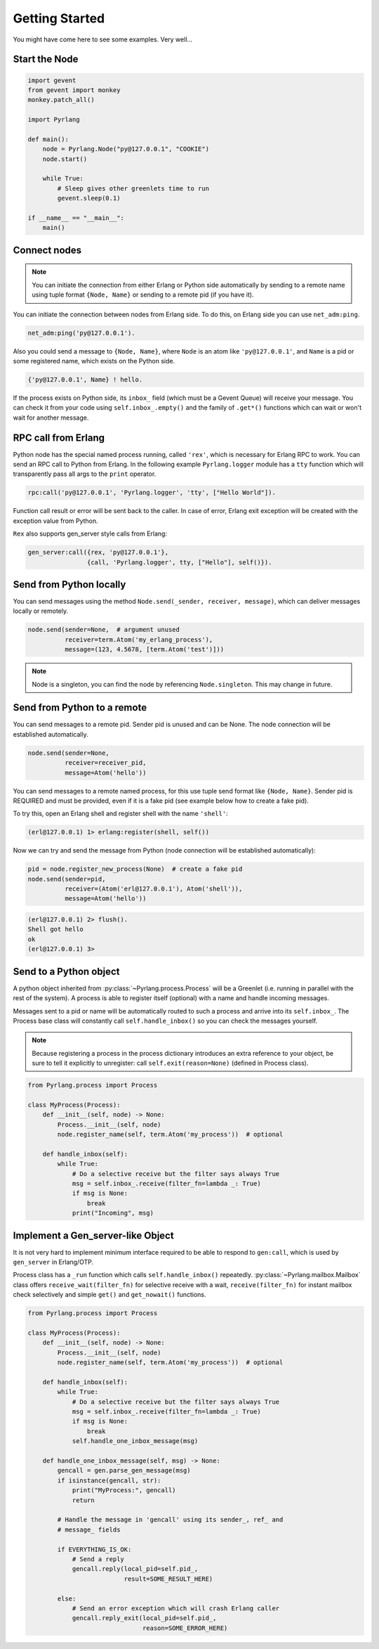 Getting Started
===============

You might have come here to see some examples. Very well...

Start the Node
--------------

.. code-block:: python

    import gevent
    from gevent import monkey
    monkey.patch_all()

    import Pyrlang

    def main():
        node = Pyrlang.Node("py@127.0.0.1", "COOKIE")
        node.start()

        while True:
            # Sleep gives other greenlets time to run
            gevent.sleep(0.1)

    if __name__ == "__main__":
        main()


Connect nodes
-------------

.. note:: You can initiate the connection from either Erlang or Python side
    automatically by sending to a remote name using tuple format
    ``{Node, Name}`` or sending to a remote pid (if you have it).

You can initiate the connection between nodes from Erlang side. To do this,
on Erlang side you can use ``net_adm:ping``.

.. code-block:: erlang

    net_adm:ping('py@127.0.0.1').

Also you could send a message to ``{Node, Name}``, where ``Node`` is an
atom like ``'py@127.0.0.1'``, and ``Name`` is a pid or some registered name,
which exists on the Python side.

.. code-block:: erlang

    {'py@127.0.0.1', Name} ! hello.

If the process exists on Python side, its ``inbox_`` field (which must be a
Gevent Queue) will receive your message. You can check it from your code
using ``self.inbox_.empty()`` and the family of ``.get*()`` functions
which can wait or won't wait for another message.


RPC call from Erlang
--------------------

Python node has the special named process running, called ``'rex'``, which is
necessary for Erlang RPC to work. You can send an RPC call to Python from
Erlang. In the following example ``Pyrlang.logger`` module has a ``tty``
function which will transparently pass all args to the ``print`` operator.

.. code-block:: erlang

    rpc:call('py@127.0.0.1', 'Pyrlang.logger', 'tty', ["Hello World"]).

Function call result or error will be sent back to the caller.
In case of error, Erlang exit exception will be created with the exception
value from Python.

``Rex`` also supports gen_server style calls from Erlang:

.. code-block:: erlang

    gen_server:call({rex, 'py@127.0.0.1'},
                    {call, 'Pyrlang.logger', tty, ["Hello"], self()}).


Send from Python locally
------------------------

You can send messages using the method
``Node.send(_sender, receiver, message)``, which can deliver messages
locally or remotely.

.. code-block:: python

    node.send(sender=None,  # argument unused
              receiver=term.Atom('my_erlang_process'),
              message=(123, 4.5678, [term.Atom('test')]))

.. note:: Node is a singleton, you can find the node by referencing
    ``Node.singleton``. This may change in future.

Send from Python to a remote
----------------------------

You can send messages to a remote pid. Sender pid is unused and can be None.
The node connection will be established automatically.

.. code-block:: python

    node.send(sender=None,
              receiver=receiver_pid,
              message=Atom('hello'))

You can send messages to a remote named process, for this use tuple send format
like ``{Node, Name}``. Sender pid is REQUIRED and must be provided,
even if it is a fake pid (see example below how to create a fake pid).

To try this, open an Erlang shell and register shell with the name ``'shell'``:

.. code-block:: erlang

    (erl@127.0.0.1) 1> erlang:register(shell, self())

Now we can try and send the message from Python (node connection will be
established automatically):

.. code-block:: python

    pid = node.register_new_process(None)  # create a fake pid
    node.send(sender=pid,
              receiver=(Atom('erl@127.0.0.1'), Atom('shell')),
              message=Atom('hello'))

.. code-block:: erlang

    (erl@127.0.0.1) 2> flush().
    Shell got hello
    ok
    (erl@127.0.0.1) 3>

Send to a Python object
-----------------------

A python object inherited from :py:class:`~Pyrlang.process.Process` will be
a Greenlet (i.e. running in parallel with the rest of the system).
A process is able to register itself (optional) with a name and handle
incoming messages.

Messages sent to a pid or name will be automatically routed to such a
process and arrive into its ``self.inbox_``. The Process base class will
constantly call ``self.handle_inbox()`` so you can check the messages yourself.

.. note:: Because registering a process in the process dictionary introduces
    an extra reference to your object, be sure to tell it explicitly
    to unregister: call ``self.exit(reason=None)`` (defined in Process class).

.. code-block:: python

    from Pyrlang.process import Process

    class MyProcess(Process):
        def __init__(self, node) -> None:
            Process.__init__(self, node)
            node.register_name(self, term.Atom('my_process'))  # optional

        def handle_inbox(self):
            while True:
                # Do a selective receive but the filter says always True
                msg = self.inbox_.receive(filter_fn=lambda _: True)
                if msg is None:
                    break
                print("Incoming", msg)


Implement a Gen_server-like Object
----------------------------------

It is not very hard to implement minimum interface required to be able to
respond to ``gen:call``, which is used by ``gen_server`` in Erlang/OTP.

Process class has a ``_run`` function which calls ``self.handle_inbox()``
repeatedly.
:py:class:`~Pyrlang.mailbox.Mailbox`
class offers ``receive_wait(filter_fn)``
for selective receive with a wait, ``receive(filter_fn)`` for instant mailbox
check selectively and simple ``get()`` and ``get_nowait()`` functions.

.. code-block:: python

    from Pyrlang.process import Process

    class MyProcess(Process):
        def __init__(self, node) -> None:
            Process.__init__(self, node)
            node.register_name(self, term.Atom('my_process'))  # optional

        def handle_inbox(self):
            while True:
                # Do a selective receive but the filter says always True
                msg = self.inbox_.receive(filter_fn=lambda _: True)
                if msg is None:
                    break
                self.handle_one_inbox_message(msg)

        def handle_one_inbox_message(self, msg) -> None:
            gencall = gen.parse_gen_message(msg)
            if isinstance(gencall, str):
                print("MyProcess:", gencall)
                return

            # Handle the message in 'gencall' using its sender_, ref_ and
            # message_ fields

            if EVERYTHING_IS_OK:
                # Send a reply
                gencall.reply(local_pid=self.pid_,
                              result=SOME_RESULT_HERE)

            else:
                # Send an error exception which will crash Erlang caller
                gencall.reply_exit(local_pid=self.pid_,
                                   reason=SOME_ERROR_HERE)
